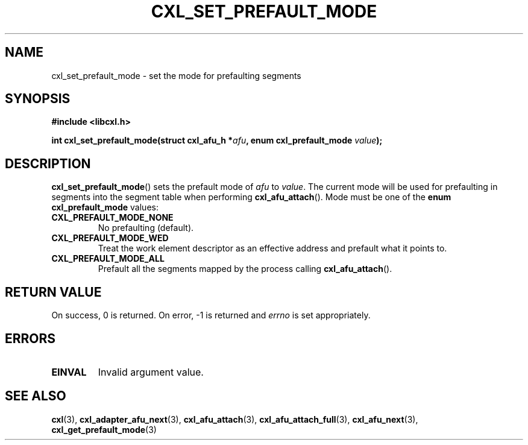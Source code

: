 .\" Copyright 2015 IBM Corp.
.\"
.TH CXL_SET_PREFAULT_MODE 3 2015-08-15 "LIBCXL 1.2" "CXL Programmer's Manual"
.SH NAME
cxl_set_prefault_mode \- set the mode for prefaulting segments
.SH SYNOPSIS
.B #include <libcxl.h>
.PP
.B "int cxl_set_prefault_mode(struct cxl_afu_h"
.BI * afu ", enum cxl_prefault_mode " value );
.SH DESCRIPTION
.BR cxl_set_prefault_mode ()
sets the prefault mode of
.I afu
to
.IR value .
The current mode will be used for prefaulting in segments
into the segment table when performing
.BR cxl_afu_attach ().
Mode must be one of the
.B "enum cxl_prefault_mode"
values:
.TP
.B CXL_PREFAULT_MODE_NONE
No prefaulting (default).
.TP
.B CXL_PREFAULT_MODE_WED
Treat the work element descriptor as an effective address and
prefault what it points to.
.TP
.B CXL_PREFAULT_MODE_ALL
Prefault all the segments mapped by the process calling
.BR cxl_afu_attach ().
.SH RETURN VALUE
On success, 0 is returned.
On error, \-1 is returned and
.I errno
is set appropriately.
.SH ERRORS
.TP
.B EINVAL
Invalid argument value.
.SH SEE ALSO
.BR cxl (3),
.BR cxl_adapter_afu_next (3),
.BR cxl_afu_attach (3),
.BR cxl_afu_attach_full (3),
.BR cxl_afu_next (3),
.BR cxl_get_prefault_mode (3)
